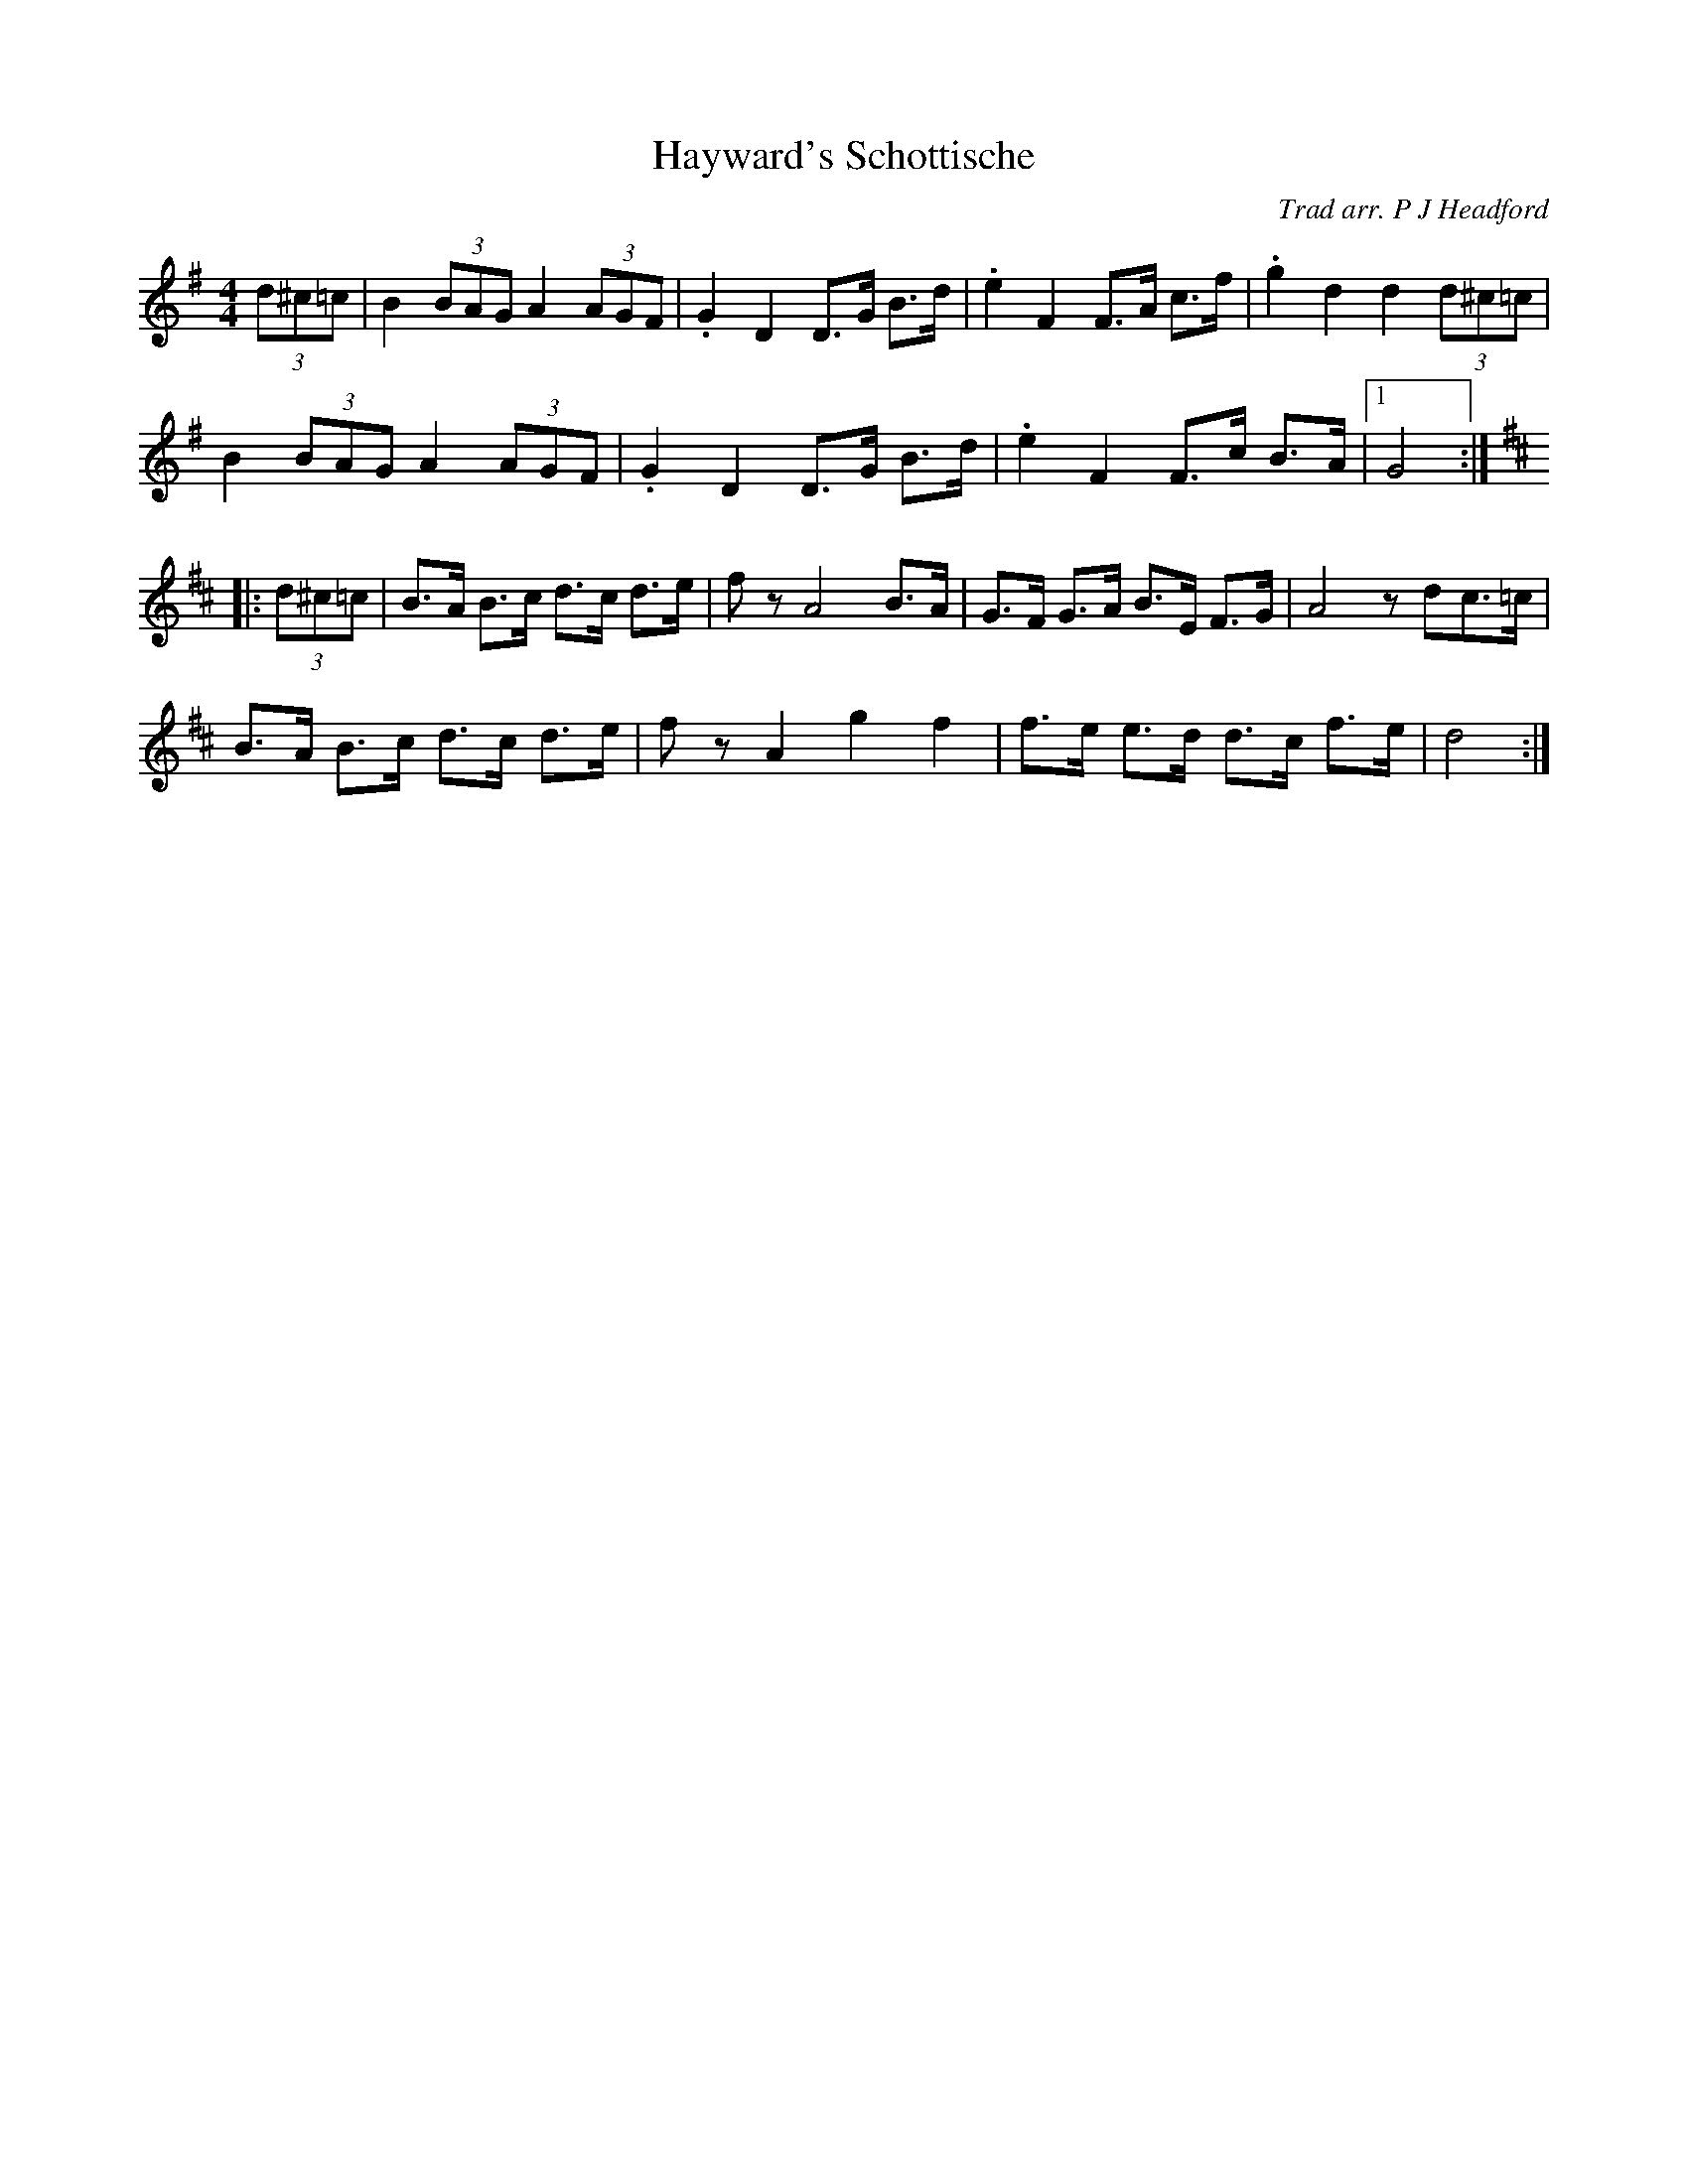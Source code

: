 X: 15
T: Hayward's Schottische
C: Trad arr. P J Headford
S: tradtunes 2016-4-26 (Taz taztarry:btinternet.com)
M: 4/4
L: 1/8
%Q: 1/4=100
K: G
(3d^c=c |\
B2 (3BAG A2 (3AGF | .G2 D2  D>G B>d | .e2 F2 F>A c>f | .g2 d2 d2 (3d^c=c |
B2 (3BAG A2 (3AGF | .G2 D2  D>G B>d | .e2 F2 F>c B>A |1 G4 :|
K:D
|: (3d^c=c |\
B>A B>c d>c d>e | fz A4 B>A | G>F G>A B>E F>G | A4 z dc>=c |
B>A B>c d>c d>e | fz A2 g2 f2 | f>e e>d d>c f>e | d4 :|

